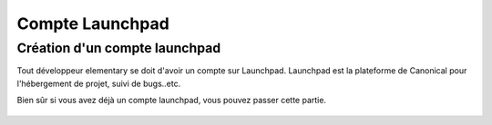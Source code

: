 ****************
Compte Launchpad
****************

Création d'un compte launchpad
==============================

Tout développeur elementary se doit d'avoir un compte sur Launchpad. Launchpad 
est la plateforme de Canonical pour l'hébergement de projet, suivi de bugs..etc.

Bien sûr si vous avez déjà un compte launchpad, vous pouvez passer cette partie.

.. figure:: _static/launchpad.png
    :align: center
